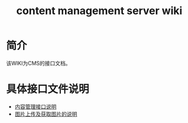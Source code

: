 #+TITLE: content management server wiki

* 简介
  该WIKI为CMS的接口文档。
* 具体接口文件说明
  + [[https://github.com/stupid-coder/ContentManagerServer/wiki/content-management-interface][内容管理接口说明]]
  + [[https://github.com/stupid-coder/ContentManagerServer/wiki/content-picture-interface][图片上传及获取图片的说明]]
